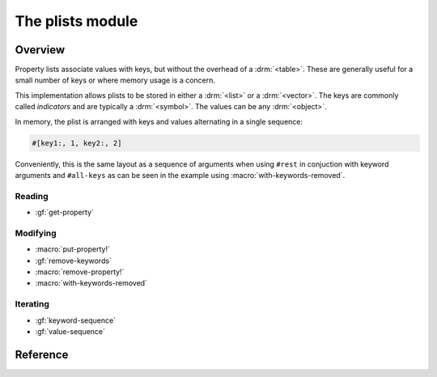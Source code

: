 *****************
The plists module
*****************

.. current-library:: collections
.. current-module:: plists

Overview
========

Property lists associate values with keys, but without the overhead of a
:drm:`<table>`.  These are generally useful for a small number of keys or
where memory usage is a concern.

This implementation allows plists to be stored in either a :drm:`<list>`
or a :drm:`<vector>`.  The keys are commonly called *indicators* and are
typically a :drm:`<symbol>`. The values can be any :drm:`<object>`.

In memory, the plist is arranged with keys and values alternating in
a single sequence:

.. code-block:: dylan

   #[key1:, 1, key2:, 2]

Conveniently, this is the same layout as a sequence of arguments when
using ``#rest`` in conjuction with keyword arguments and ``#all-keys``
as can be seen in the example using :macro:`with-keywords-removed`.

Reading
-------

- :gf:`get-property`

Modifying
---------

- :macro:`put-property!`
- :gf:`remove-keywords`
- :macro:`remove-property!`
- :macro:`with-keywords-removed`

Iterating
---------

- :gf:`keyword-sequence`
- :gf:`value-sequence`

Reference
=========

.. generic-function:: get-property

   Return the value for an indicator, with a default should it not exist.

   :signature: get-property *plist* *indicator* #key *default* => *property*

   :parameter plist: An instance of ``<sequence>``.
   :parameter indicator: An instance of ``<object>``.
   :parameter #key default: An instance of ``<object>``.
   :value property: An instance of ``<object>``.

.. generic-function:: keyword-sequence

   Returns a sequence containing the indicators in the *plist*.

   :signature: keyword-sequence *plist* => *keywords*

   :parameter plist: An instance of ``<sequence>``.
   :value keywords: An instance of ``<sequence>``.

   See also:

   - :gf:`value-sequence`

.. macro:: put-property!
   :statement:

   Modify the *plist*, adding *indicator* with the given *value*.

   :macrocall:
     .. code-block:: dylan

       put-property!(*plist*, *indicator*, *value*)

   :parameter plist: An instance of ``<sequence>``.
   :parameter indicator: An instance of ``<object>``.
   :parameter value: An instance of ``<object>``.

   :example:

     .. code-block:: dylan

       put-property!(buffer-contents-properties(buffer),
                     #"optimization-colors", #f)

   See also:

   - :macro:`remove-property!`

.. generic-function:: remove-keywords

   Returns a copy of the *plist* with *keywords* removed.

   :signature: remove-keywords *plist* *keywords* => *plist*

   :parameter plist: An instance of ``<sequence>``.
   :parameter keywords: An instance of ``<sequence>``.
   :value plist: An instance of ``<sequence>``.

   See also:

   - :macro:`remove-property!`
   - :macro:`with-keywords-removed`

.. macro:: remove-property!
   :statement:

   Modify the *plist*, removing *indicator*, returning the old value,
   if any.

   :macrocall:
     .. code-block:: dylan

       remove-property!(*plist*, *indicator*)

   :parameter plist: An instance of ``<sequence>``.
   :parameter indicator: An instance of ``<object>``.
   :value value: An instance of ``<object>``.

   :example:

     .. code-block:: dylan

       remove-property!(buffer-properties(buffer), #"project");

   See also:

   - :macro:`put-property!`
   - :gf:`remove-keywords`
   - :macro:`with-keywords-removed`

.. generic-function:: value-sequence

   Returns a sequence containing the values in the *plist*.

   :signature: value-sequence *plist* => *values*

   :parameter plist: An instance of ``<sequence>``.
   :value values: An instance of ``<sequence>``.

   See also:

   - :gf:`keyword-sequence`

.. macro:: with-keywords-removed
   :statement:

   :macrocall:
     .. code-block:: dylan

       with-keywords-removed(*var* = *plist*, *keywords*)
         *body*
       end

   :parameter var: A Dylan name *bnf*.
   :parameter plist: An instance of ``<sequence>``.
   :parameter keywords: An instance of ``<sequence>``.
   :parameter body: A Dylan body *bnf*.

   :description:

     Executes the body, with the *keywords* removed from *plist* and
     the modified plist available as *var*.

   :example:
     .. code-block:: dylan

       define sealed method make
           (class == <interval-stream>, #rest initargs,
            #key buffer, interval, direction, #all-keys)
        => (stream :: <interval-stream>)
         ignore(direction);
         let (start-bp, end-bp)
           = values(interval-start-bp(buffer | interval),
                    interval-end-bp(buffer | interval));
         let buffer
           = buffer
             | select (interval by instance?)
                 <buffer>  => interval;
                 otherwise => bp-buffer(start-bp);
               end;
         with-keywords-removed (initargs = initargs, #[interval:])
           apply(next-method, class,
                 start-bp: start-bp, end-bp: end-bp,
                 buffer: buffer, initargs)
         end
       end method make;

   See also:

   - :gf:`remove-keywords`
   - :macro:`remove-property!`
   - :macro:`with-keywords-removed`
